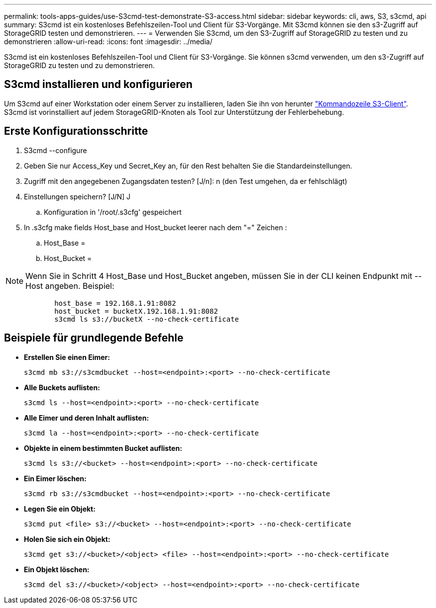 ---
permalink: tools-apps-guides/use-S3cmd-test-demonstrate-S3-access.html 
sidebar: sidebar 
keywords: cli, aws, S3, s3cmd, api 
summary: S3cmd ist ein kostenloses Befehlszeilen-Tool und Client für S3-Vorgänge. Mit S3cmd können sie den s3-Zugriff auf StorageGRID testen und demonstrieren. 
---
= Verwenden Sie S3cmd, um den S3-Zugriff auf StorageGRID zu testen und zu demonstrieren
:allow-uri-read: 
:icons: font
:imagesdir: ../media/


[role="lead"]
S3cmd ist ein kostenloses Befehlszeilen-Tool und Client für S3-Vorgänge. Sie können s3cmd verwenden, um den s3-Zugriff auf StorageGRID zu testen und zu demonstrieren.



== S3cmd installieren und konfigurieren

Um S3cmd auf einer Workstation oder einem Server zu installieren, laden Sie ihn von herunter https://s3tools.org/s3cmd["Kommandozeile S3-Client"^]. S3cmd ist vorinstalliert auf jedem StorageGRID-Knoten als Tool zur Unterstützung der Fehlerbehebung.



== Erste Konfigurationsschritte

. S3cmd --configure
. Geben Sie nur Access_Key und Secret_Key an, für den Rest behalten Sie die Standardeinstellungen.
. Zugriff mit den angegebenen Zugangsdaten testen? [J/n]: n (den Test umgehen, da er fehlschlägt)
. Einstellungen speichern? [J/N] J
+
.. Konfiguration in '/root/.s3cfg' gespeichert


. In .s3cfg make fields Host_base and Host_bucket leerer nach dem "=" Zeichen :
+
.. Host_Base =
.. Host_Bucket =




[]
====

NOTE: Wenn Sie in Schritt 4 Host_Base und Host_Bucket angeben, müssen Sie in der CLI keinen Endpunkt mit --Host angeben. Beispiel:

....
            host_base = 192.168.1.91:8082
            host_bucket = bucketX.192.168.1.91:8082
            s3cmd ls s3://bucketX --no-check-certificate
....
====


== Beispiele für grundlegende Befehle

* *Erstellen Sie einen Eimer:*
+
`s3cmd mb s3://s3cmdbucket --host=<endpoint>:<port> --no-check-certificate`

* *Alle Buckets auflisten:*
+
`s3cmd ls  --host=<endpoint>:<port> --no-check-certificate`

* *Alle Eimer und deren Inhalt auflisten:*
+
`s3cmd la --host=<endpoint>:<port> --no-check-certificate`

* *Objekte in einem bestimmten Bucket auflisten:*
+
`s3cmd ls s3://<bucket> --host=<endpoint>:<port> --no-check-certificate`

* *Ein Eimer löschen:*
+
`s3cmd rb s3://s3cmdbucket --host=<endpoint>:<port> --no-check-certificate`

* *Legen Sie ein Objekt:*
+
`s3cmd put <file> s3://<bucket>  --host=<endpoint>:<port> --no-check-certificate`

* *Holen Sie sich ein Objekt:*
+
`s3cmd get s3://<bucket>/<object> <file> --host=<endpoint>:<port> --no-check-certificate`

* *Ein Objekt löschen:*
+
`s3cmd del s3://<bucket>/<object> --host=<endpoint>:<port> --no-check-certificate`


